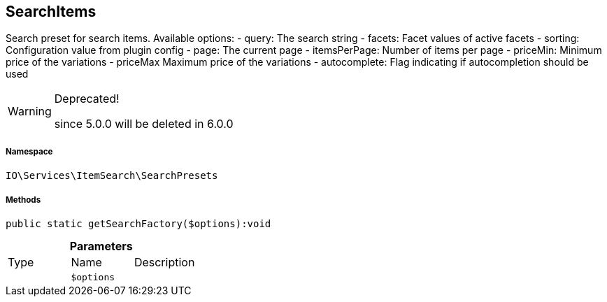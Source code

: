 :table-caption!:
:example-caption!:
:source-highlighter: prettify
:sectids!:
[[io__searchitems]]
== SearchItems

Search preset for search items.
Available options:
- query:         The search string
- facets:        Facet values of active facets
- sorting:       Configuration value from plugin config
- page:          The current page
- itemsPerPage:  Number of items per page
- priceMin:      Minimum price of the variations
- priceMax       Maximum price of the variations
- autocomplete:  Flag indicating if autocompletion should be used

[WARNING]
.Deprecated! 
====

since 5.0.0 will be deleted in 6.0.0

====


===== Namespace

`IO\Services\ItemSearch\SearchPresets`






===== Methods

[source%nowrap, php]
----

public static getSearchFactory($options):void

----

    







.*Parameters*
|===
|Type |Name |Description
|
a|`$options`
|
|===


